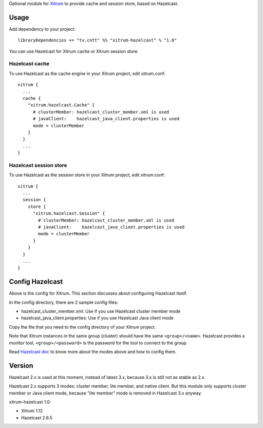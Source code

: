 Optional module for `Xitrum <http://ngocdaothanh.github.io/xitrum/>`_
to provide cache and session store, based on Hazelcast.

Usage
-----

Add dependency to your project:

::

  libraryDependencies += "tv.cntt" %% "xitrum-hazelcast" % "1.0"

You can use Hazelcast for Xitrum cache or Xitrum session store.

Hazelcast cache
~~~~~~~~~~~~~~~

To use Hazelcast as the cache engine in your Xitrum project, edit xitrum.conf:

::

  xitrum {
    ...
    cache {
      "xitrum.hazelcast.Cache" {
        # clusterMember: hazelcast_cluster_member.xml is used
        # javaClient:    hazelcast_java_client.properties is used
        mode = clusterMember
      }
    }
    ...
  }

Hazelcast session store
~~~~~~~~~~~~~~~~~~~~~~~

To use Hazelcast as the session store in your Xitrum project, edit xitrum.conf:

::

  xitrum {
    ...
    session {
      store {
        "xitrum.hazelcast.Session" {
          # clusterMember: hazelcast_cluster_member.xml is used
          # javaClient:    hazelcast_java_client.properties is used
          mode = clusterMember
        }
      }
    }
    ...
  }

Config Hazelcast
----------------

Above is the config for Xitrum. This section discusses about configuring Hazelcast itself.

In the config directory, there are 2 sample config files:

* hazelcast_cluster_member.xml: Use if you use Hazelcast cluster member mode
* hazelcast_java_client.properties: Use if you use Hazelcast Java client mode

Copy the file that you need to the config directory of your Xitrum project.

Note that Xitrum instances in the same group (cluster) should have the same
``<group>/<name>``. Hazelcast provides a monitor tool, ``<group>/<password>``
is the password for the tool to connect to the group.

Read `Hazelcast doc <http://hazelcast.com/docs.jsp>`_ to know more about the modes above and
how to config them.

Version
-------

Hazelcast 2.x is used at this moment, instead of latest 3.x, because 3.x is still
not as stable as 2.x.

Hazelcast 2.x supports 3 modes: cluster member, lite member, and native client.
But this module only supports cluster member or Java client mode, because
"lite member" mode is removed in Hazelcast 3.x anyway.

xitrum-hazelcast 1.0:

* Xitrum 1.12
* Hazelcast 2.6.5
